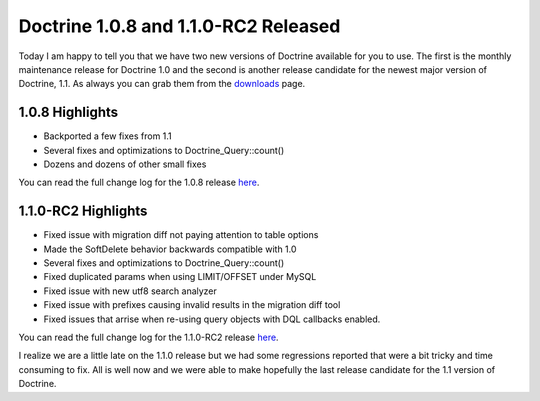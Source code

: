 Doctrine 1.0.8 and 1.1.0-RC2 Released
=====================================

Today I am happy to tell you that we have two new versions of
Doctrine available for you to use. The first is the monthly
maintenance release for Doctrine 1.0 and the second is another
release candidate for the newest major version of Doctrine, 1.1. As
always you can grab them from the
`downloads <http://www.doctrine-project.org/download>`_ page.

1.0.8 Highlights
~~~~~~~~~~~~~~~~


-  Backported a few fixes from 1.1
-  Several fixes and optimizations to Doctrine\_Query::count()
-  Dozens and dozens of other small fixes

You can read the full change log for the 1.0.8 release
`here <http://www.doctrine-project.org/change_log/1_0_8>`_.

1.1.0-RC2 Highlights
~~~~~~~~~~~~~~~~~~~~


-  Fixed issue with migration diff not paying attention to table
   options
-  Made the SoftDelete behavior backwards compatible with 1.0
-  Several fixes and optimizations to Doctrine\_Query::count()
-  Fixed duplicated params when using LIMIT/OFFSET under MySQL
-  Fixed issue with new utf8 search analyzer
-  Fixed issue with prefixes causing invalid results in the
   migration diff tool
-  Fixed issues that arrise when re-using query objects with DQL
   callbacks enabled.

You can read the full change log for the 1.1.0-RC2 release
`here <http://www.doctrine-project.org/change_log/1_1_0_RC2>`_.


.. raw:: html

   <hr />
   
I realize we are a little late on the 1.1.0 release but we had some
regressions reported that were a bit tricky and time consuming to
fix. All is well now and we were able to make hopefully the last
release candidate for the 1.1 version of Doctrine.



.. author:: jwage 
.. categories:: Release
.. tags:: none
.. comments::

